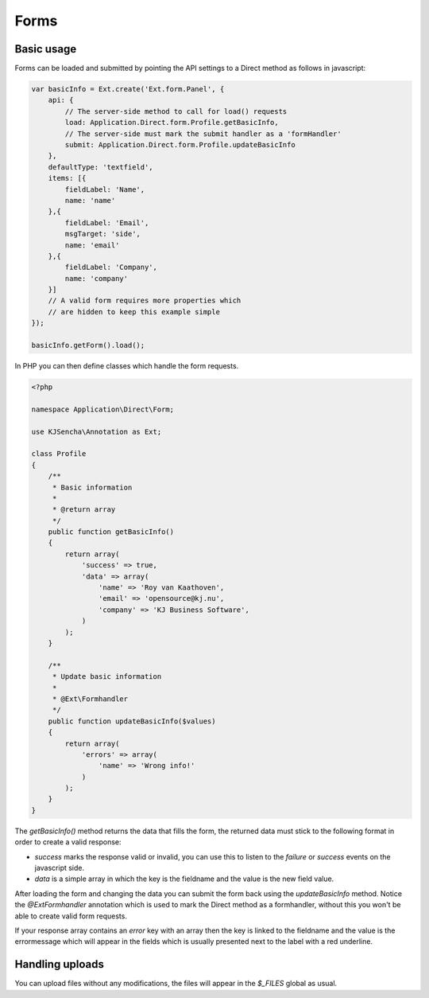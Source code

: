 =====
Forms
=====


Basic usage
===========

Forms can be loaded and submitted by pointing the API settings to a Direct method as follows in javascript:

.. code-block:: javascript

    var basicInfo = Ext.create('Ext.form.Panel', {
        api: {
            // The server-side method to call for load() requests
            load: Application.Direct.form.Profile.getBasicInfo,
            // The server-side must mark the submit handler as a 'formHandler'
            submit: Application.Direct.form.Profile.updateBasicInfo
        },
        defaultType: 'textfield',
        items: [{
            fieldLabel: 'Name',
            name: 'name'
        },{
            fieldLabel: 'Email',
            msgTarget: 'side',
            name: 'email'
        },{
            fieldLabel: 'Company',
            name: 'company'
        }]
        // A valid form requires more properties which
        // are hidden to keep this example simple
    });

    basicInfo.getForm().load();

In PHP you can then define classes which handle the form requests.

.. code-block:: php

    <?php

    namespace Application\Direct\Form;

    use KJSencha\Annotation as Ext;

    class Profile
    {
        /**
         * Basic information
         *
         * @return array
         */
        public function getBasicInfo()
        {
            return array(
                'success' => true,
                'data' => array(
                    'name' => 'Roy van Kaathoven',
                    'email' => 'opensource@kj.nu',
                    'company' => 'KJ Business Software',
                )
            );
        }

        /**
         * Update basic information
         *
         * @Ext\Formhandler
         */
        public function updateBasicInfo($values)
        {
            return array(
                'errors' => array(
                    'name' => 'Wrong info!'
                )
            );
        }
    }

The `getBasicInfo()` method returns the data that fills the form, the returned data
must stick to the following format in order to create a valid response:

.. code-block:: php
    return array(
        'success' => true,
        'data' => array(
            'fieldname' => 'value',
        )
    );

- `success` marks the response valid or invalid, you can use this to listen to the `failure` or `success` events on the javascript side.
- `data` is a simple array in which the key is the fieldname and the value is the new field value.

After loading the form and changing the data you can submit the form back using the `updateBasicInfo` method.
Notice the `@Ext\Formhandler` annotation which is used to mark the Direct method as a formhandler, without this you won't be able
to create valid form requests.

If your response array contains an `error` key with an array then the key is linked to the fieldname and the value is the errormessage
which will appear in the fields which is usually presented next to the label with a red underline.

Handling uploads
================

You can upload files without any modifications, the files will appear in the `$_FILES` global as usual.